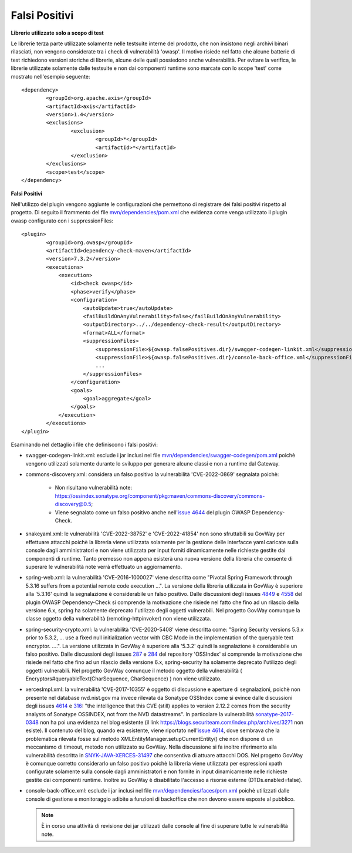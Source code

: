 .. _releaseProcessGovWay_thirdPartyDynamicAnalysis_skip:

Falsi Positivi
~~~~~~~~~~~~~~~~~~~~~~~~~~~~~~~


**Librerie utilizzate solo a scopo di test**

Le librerie terza parte utilizzate solamente nelle testsuite interne del prodotto, che non insistono negli archivi binari rilasciati, non vengono considerate tra i check di vulnerabilità 'owasp'.
Il motivo risiede nel fatto che alcune batterie di test richiedono versioni storiche di librerie, alcune delle quali possiedono anche vulnerabilità.
Per evitare la verifica, le librerie utilizzate solamente dalle testsuite e non dai componenti runtime sono marcate con lo scope 'test' come mostrato nell'esempio seguente:

::

	<dependency>
                <groupId>org.apache.axis</groupId>
                <artifactId>axis</artifactId>
                <version>1.4</version>
                <exclusions>
                        <exclusion>
                                <groupId>*</groupId>
                                <artifactId>*</artifactId>
                        </exclusion>
                </exclusions>
                <scope>test</scope>
        </dependency>


**Falsi Positivi**

Nell'utilizzo del plugin vengono aggiunte le configurazioni che permettono di registrare dei falsi positivi rispetto al progetto.
Di seguito il frammento del file `mvn/dependencies/pom.xml <https://github.com/link-it/govway/blob/master/mvn/dependencies/pom.xml>`_ che evidenza come venga utilizzato il plugin owasp configurato con i suppressionFiles:

::

	<plugin>
                <groupId>org.owasp</groupId>
                <artifactId>dependency-check-maven</artifactId>
                <version>7.3.2</version>
                <executions>
                    <execution>
                        <id>check owasp</id>
                        <phase>verify</phase>
                        <configuration>
                            <autoUpdate>true</autoUpdate>
                            <failBuildOnAnyVulnerability>false</failBuildOnAnyVulnerability>
                            <outputDirectory>../../dependency-check-result</outputDirectory>
                            <format>ALL</format>
                            <suppressionFiles>
                                <suppressionFile>${owasp.falsePositives.dir}/swagger-codegen-linkit.xml</suppressionFile>
				<suppressionFile>${owasp.falsePositives.dir}/console-back-office.xml</suppressionFile>
				...
                            </suppressionFiles>
                        </configuration>
                        <goals>
                            <goal>aggregate</goal>
                        </goals>
                    </execution>
                </executions>
	</plugin>


Esaminando nel dettaglio i file che definiscono i falsi positivi:

- swagger-codegen-linkit.xml: esclude i jar inclusi nel file `mvn/dependencies/swagger-codegen/pom.xml <https://github.com/link-it/govway/blob/master/mvn/dependencies/swagger-codegen/pom.xml>`_ poichè vengono utilizzati solamente durante lo sviluppo per generare alcune classi e non a runtime dal Gateway.
- commons-discovery.xml: considera un falso positivo la vulnerabilità 'CVE-2022-0869' segnalata poichè:
	
	- Non risultano vulnerabilità note: `https://ossindex.sonatype.org/component/pkg:maven/commons-discovery/commons-discovery@0.5 <https://ossindex.sonatype.org/component/pkg:maven/commons-discovery/commons-discovery@0.5>`_;
	- Viene segnalato come un falso positivo anche nell'`issue 4644 <https://github.com/jeremylong/DependencyCheck/issues/4644>`_ del plugin OWASP Dependency-Check.

- snakeyaml.xml: le vulnerabilità 'CVE-2022-38752' e 'CVE-2022-41854' non sono sfruttabili su GovWay per effettuare attacchi poichè la libreria viene utilizzata solamente per la gestione delle interfacce yaml caricate sulla console dagli amministratori e non viene utilizzata per input forniti dinamicamente nelle richieste gestite dai componenti di runtime. Tanto premesso non appena esisterà una nuova versione della libreria che consente di superare le vulnerabilità note verrà effettuato un aggiornamento.

- spring-web.xml: la vulnerabilità 'CVE-2016-1000027' viene descritta come "Pivotal Spring Framework through 5.3.16 suffers from a potential remote code execution ...". La versione della libreria utilizzata in GovWay è superiore alla '5.3.16' quindi la segnalazione è considerabile un falso positivo. Dalle discussioni degli issues `4849 <https://github.com/jeremylong/DependencyCheck/issues/4849>`_ e `4558 <https://github.com/jeremylong/DependencyCheck/issues/4558>`_ del plugin OWASP Dependency-Check si comprende la motivazione che risiede nel fatto che fino ad un rilascio della versione 6.x, spring ha solamente deprecato l'utilizzo degli oggetti vulnerabili. Nel progetto GovWay comunque la classe oggetto della vulnerabilità (remoting-httpinvoker) non viene utilizzata.

- spring-security-crypto.xml: la vulnerabilità 'CVE-2020-5408' viene descritta come: "Spring Security versions 5.3.x prior to 5.3.2, ... use a fixed null initialization vector with CBC Mode in the implementation of the queryable text encryptor. ....".  La versione utilizzata in GovWay è superiore alla '5.3.2' quindi la segnalazione è considerabile un falso positivo. Dalle discussioni degli issues `287 <https://github.com/OSSIndex/vulns/issues/287>`_ e `284 <https://github.com/OSSIndex/vulns/issues/284>`_ del repository 'OSSIndex' si comprende la motivazione che risiede nel fatto che fino ad un rilascio della versione 6.x, spring-security ha solamente deprecato l'utilizzo degli oggetti vulnerabili. Nel progetto GovWay comunque il metodo oggetto della vulnerabilità ( Encryptors#queryableText(CharSequence, CharSequence) ) non viene utilizzato.

- xercesImpl.xml: la vulnerabilità 'CVE-2017-10355' è oggetto di discussione e aperture di segnalazioni, poichè non presente nel database nvd.nist.gov ma invece rilevata da Sonatype OSSIndex come si evince dalle discussioni degli issues `4614 <https://github.com/jeremylong/DependencyCheck/issues/4614>`_ e `316 <https://github.com/OSSIndex/vulns/issues/316>`_: "the intelligence that this CVE (still) applies to version 2.12.2 comes from the security analysts of Sonatype OSSINDEX, not from the NVD datastreams". In particolare la vulnerabilità `sonatype-2017-0348 <https://ossindex.sonatype.org/vulnerability/sonatype-2017-0348>`_ non ha poi una evidenza nel blog esistente (il link https://blogs.securiteam.com/index.php/archives/3271 non esiste). Il contenuto del blog, quando era esistente, viene riportato nell'`issue 4614 <https://github.com/jeremylong/DependencyCheck/issues/4614>`_, dove sembrava che la problematica rilevata fosse sul metodo XMLEntityManager.setupCurrentEntity() che non dispone di un meccanismo di timeout, metodo non utilizzato su GovWay. Nella discussione si fa inoltre riferimento alla vulnerabilità descritta in `SNYK-JAVA-XERCES-31497 <https://security.snyk.io/vuln/SNYK-JAVA-XERCES-31497>`_ che consentiva di attuare attacchi DOS. Nel progetto GovWay è comunque corretto considerarlo un falso positivo poichè la libreria viene utilizzata per espressioni xpath configurate solamente sulla console dagli amministratori e non fornite in input dinamicamente nelle richieste gestite dai componenti runtime. Inoltre su GovWay è disabilitato l'accesso a risorse esterne (DTDs.enabled=false).

- console-back-office.xml: esclude i jar inclusi nel file `mvn/dependencies/faces/pom.xml <https://github.com/link-it/govway/blob/master/mvn/dependencies/faces/pom.xml>`_ poichè utilizzati dalle console di gestione e monitoraggio adibite a funzioni di backoffice che non devono essere esposte al pubblico.

  .. note::

     È in corso una attività di revisione dei jar utilizzati dalle console al fine di superare tutte le vulnerabilità note.
